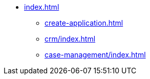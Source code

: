 * xref:index.adoc[]
** xref:create-application.adoc[]


** xref:crm/index.adoc[]
** xref:case-management/index.adoc[]
